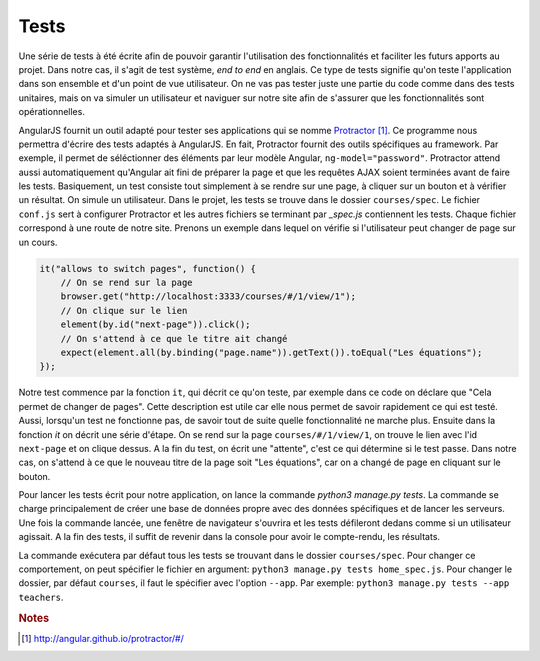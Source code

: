 ======
Tests
======

Une série de tests à été écrite afin de pouvoir garantir l'utilisation des fonctionnalités et faciliter les futurs apports au projet. Dans notre cas, il s'agit de test système, *end to end* en anglais. Ce type de tests signifie qu'on teste l'application dans son ensemble et d'un point de vue utilisateur. On ne vas pas tester juste une partie du code comme dans des tests unitaires, mais on va simuler un utilisateur et naviguer sur notre site afin de s'assurer que les fonctionnalités sont opérationnelles.

AngularJS fournit un outil adapté pour tester ses applications qui se nomme `Protractor <http://angular.github.io/protractor/#/>`__ [#f1]_. Ce programme nous permettra d'écrire des tests adaptés à AngularJS. En fait, Protractor fournit des outils spécifiques au framework. Par exemple, il permet de séléctionner des éléments par leur modèle Angular, ``ng-model="password"``. Protractor attend aussi automatiquement qu'Angular ait fini de préparer la page et que les requêtes AJAX soient terminées avant de faire les tests. Basiquement, un test consiste tout simplement à se rendre sur une page, à cliquer sur un bouton et à vérifier un résultat. On simule un utilisateur. Dans le projet, les tests se trouve dans le dossier ``courses/spec``. Le fichier ``conf.js``  sert à configurer Protractor et les autres fichiers se terminant par `_spec.js` contiennent les tests. Chaque fichier correspond à une route de notre site. Prenons un exemple dans lequel on vérifie si l'utilisateur peut changer de page sur un cours.

.. code-block:: javascript

    it("allows to switch pages", function() {
        // On se rend sur la page
        browser.get("http://localhost:3333/courses/#/1/view/1");
        // On clique sur le lien
        element(by.id("next-page")).click();
        // On s'attend à ce que le titre ait changé
        expect(element.all(by.binding("page.name")).getText()).toEqual("Les équations");
    });

Notre test commence par la fonction ``it``, qui décrit ce qu'on teste, par exemple dans ce code on déclare que "Cela permet de changer de pages". Cette description est utile car elle nous permet de savoir rapidement ce qui est testé. Aussi, lorsqu'un test ne fonctionne pas, de savoir tout de suite quelle fonctionnalité ne marche plus. Ensuite dans la fonction `it` on décrit une série d'étape. On se rend sur la page ``courses/#/1/view/1``, on trouve le lien avec l'id ``next-page`` et on clique dessus. A la fin du test, on écrit une "attente", c'est ce qui détermine si le test passe. Dans notre cas, on s'attend à ce que le nouveau titre de la page soit "Les équations", car on a changé de page en cliquant sur le bouton.

Pour lancer les tests écrit pour notre application, on lance la commande `python3 manage.py tests`. La commande se charge principalement de créer une base de données propre avec des données spécifiques et de lancer les serveurs. Une fois la commande lancée, une fenêtre de navigateur s'ouvrira et les tests défileront dedans comme si un utilisateur agissait. A la fin des tests, il suffit de revenir dans la console pour avoir le compte-rendu, les résultats.

La commande exécutera par défaut tous les tests se trouvant dans le dossier ``courses/spec``. Pour changer ce comportement, on peut spécifier le fichier en argument: ``python3 manage.py tests home_spec.js``. Pour changer le dossier, par défaut ``courses``, il faut le spécifier avec l'option ``--app``. Par exemple: ``python3 manage.py tests --app teachers``.

.. rubric:: Notes

.. [#f1] http://angular.github.io/protractor/#/
